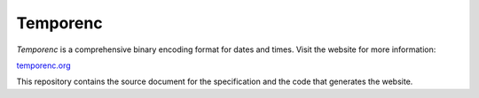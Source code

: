 =========
Temporenc
=========

*Temporenc* is a comprehensive binary encoding format for dates and times. Visit
the website for more information:

`temporenc.org <http://temporenc.org/>`_

This repository contains the source document for the specification and the code
that generates the website.
